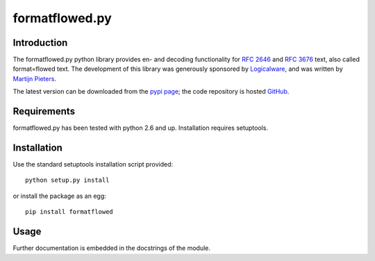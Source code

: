 ===============
formatflowed.py
===============

Introduction
------------

The formatflowed.py python library provides en- and decoding functionality for 
`RFC 2646`_ and `RFC 3676`_ text, also called format=flowed text. The 
development of this library was generously sponsored by `Logicalware`_, and
was written by `Martijn Pieters <mj@zopatista.com>`_.

The latest version can be downloaded from the `pypi page`_; the code repository 
is hosted `GitHub`_.

.. _RFC 2646: http://www.faqs.org/rfcs/rfc2646.html
.. _RFC 3676: http://www.faqs.org/rfcs/rfc3676.html
.. _Logicalware: http://www.logicalware.com/
.. _pypi page: http://pypi.python.org/pypi/formatflowed
.. _GitHub: https://github.com/mjpieters/formatflowed


Requirements
------------

formatflowed.py has been tested with python 2.6 and up. Installation requires
setuptools.


Installation
------------

Use the standard setuptools installation script provided::

 python setup.py install

or install the package as an egg::

 pip install formatflowed 
 

Usage
-----

Further documentation is embedded in the docstrings of the module.
